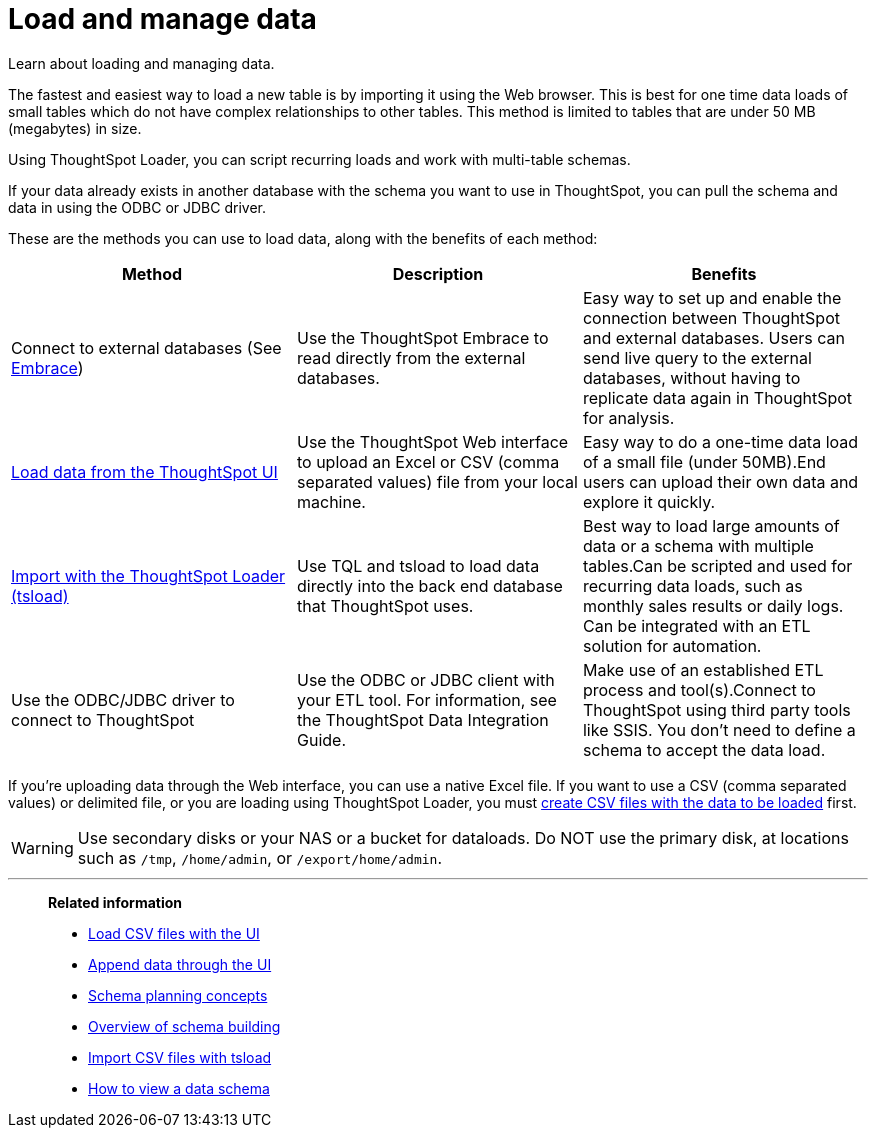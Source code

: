 = Load and manage data
:last_updated: 09/21/2020

Learn about loading and managing data.

The fastest and easiest way to load a new table is by importing it using the Web browser.
This is best for one time data loads of small tables which do not have complex relationships to other tables.
This method is limited to tables that are under 50 MB (megabytes) in size.

Using ThoughtSpot Loader, you can script recurring loads and work with multi-table schemas.

If your data already exists in another database with the schema you want to use in ThoughtSpot, you can pull the schema and data in using the ODBC or JDBC driver.

These are the methods you can use to load data, along with the benefits of each method:

|===
| Method | Description | Benefits

| Connect to external databases (See xref:embrace-intro.adoc[Embrace])
| Use the ThoughtSpot Embrace to read directly from the external databases.
| Easy way to set up and enable the connection between ThoughtSpot and external databases.
Users can send live query to the external databases,  without having to replicate data again in ThoughtSpot for analysis.

| xref:load-from-web-browser.adoc[Load data from the ThoughtSpot UI]
| Use the ThoughtSpot Web interface to upload an Excel or CSV (comma separated values) file from your local machine.
| Easy way to do a one-time data load of a small file (under 50MB).End users can upload their own data and explore it quickly.

| xref:use-data-importer.adoc[Import with the ThoughtSpot Loader (tsload)]
| Use TQL and tsload to load data directly into the back end database that ThoughtSpot uses.
| Best way to load large amounts of data or a schema with multiple tables.Can be scripted and used for recurring data loads, such as monthly sales results or daily logs.
Can be integrated with an ETL solution for automation.

| Use the ODBC/JDBC driver to connect to ThoughtSpot
| Use the ODBC or JDBC client with your ETL tool.
For information, see the ThoughtSpot Data Integration Guide.
| Make use of an established ETL process and tool(s).Connect to ThoughtSpot using third party tools like SSIS.
You don't need to define a schema to accept the data load.
|===

If you're uploading data through the Web interface, you can use a native Excel file.
If you want to use a CSV (comma separated values) or delimited file, or you are loading using ThoughtSpot Loader, you must xref:load-from-web-browser.adoc#create-a-csv-file[create CSV files with the data to be loaded] first.

WARNING: Use secondary disks or your NAS or a bucket for dataloads. Do NOT use the primary disk, at locations such as `/tmp`, `/home/admin`, or `/export/home/admin`.

'''
> **Related information**
>
> * xref:load-from-web-browser.adoc[Load CSV files with the UI]
> * xref:append-data-from-a-web-browser.adoc[Append data through the UI]
> * xref:plan-schema.adoc[Schema planning concepts]
> * xref:create-schema.adoc[Overview of schema building]
> * xref:use-data-importer.adoc[Import CSV files with tsload]
> * xref:schema-viewer.adoc[How to view a data schema]
